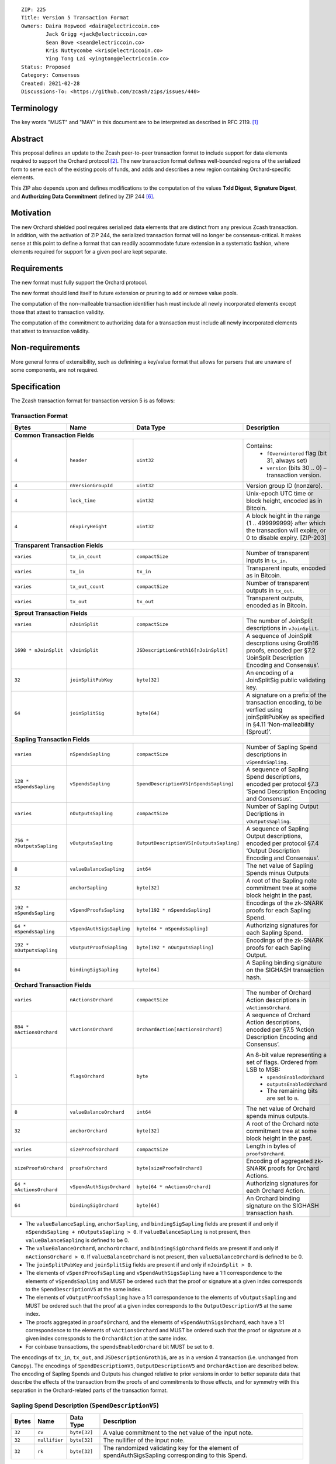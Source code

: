 ::

  ZIP: 225
  Title: Version 5 Transaction Format
  Owners: Daira Hopwood <daira@electriccoin.co>
          Jack Grigg <jack@electriccoin.co>
          Sean Bowe <sean@electriccoin.co>
          Kris Nuttycombe <kris@electriccoin.co>
          Ying Tong Lai <yingtong@electriccoin.co>
  Status: Proposed
  Category: Consensus
  Created: 2021-02-28
  Discussions-To: <https://github.com/zcash/zips/issues/440>


Terminology
===========

The key words "MUST" and "MAY" in this document are to be interpreted as described in
RFC 2119. [#RFC2119]_


Abstract
========

This proposal defines an update to the Zcash peer-to-peer transaction format to include
support for data elements required to support the Orchard protocol [#protocol-orchard]_.
The new transaction format defines well-bounded regions of the serialized form to serve
each of the existing pools of funds, and adds and describes a new region containing
Orchard-specific elements.

This ZIP also depends upon and defines modifications to the computation of the values
**TxId Digest**, **Signature Digest**, and **Authorizing Data Commitment** defined by ZIP
244 [#zip-0244]_.


Motivation
==========

The new Orchard shielded pool requires serialized data elements that are distinct from
any previous Zcash transaction. In addition, with the activation of ZIP 244, the
serialized transaction format will no longer be consensus-critical. It makes sense at this
point to define a format that can readily accommodate future extension in a systematic
fashion, where elements required for support for a given pool are kept separate.


Requirements
============

The new format must fully support the Orchard protocol.

The new format should lend itself to future extension or pruning to add or remove
value pools.

The computation of the non-malleable transaction identifier hash must include all
newly incorporated elements except those that attest to transaction validity.

The computation of the commitment to authorizing data for a transaction must include
all newly incorporated elements that attest to transaction validity.


Non-requirements
================

More general forms of extensibility, such as definining a key/value format that
allows for parsers that are unaware of some components, are not required.


Specification
=============

The Zcash transaction format for transaction version 5 is as follows: 

Transaction Format
------------------

+-----------------------------+--------------------------+----------------------------------------+---------------------------------------------------------------------+
| Bytes                       | Name                     | Data Type                              | Description                                                         |
+=============================+==========================+========================================+=====================================================================+
| **Common Transaction Fields**                                                                                                                                         |
+-----------------------------+--------------------------+----------------------------------------+---------------------------------------------------------------------+
|``4``                        |``header``                |``uint32``                              |Contains:                                                            |
|                             |                          |                                        |  * ``fOverwintered`` flag (bit 31, always set)                      |
|                             |                          |                                        |  * ``version`` (bits 30 .. 0) – transaction version.                |
+-----------------------------+--------------------------+----------------------------------------+---------------------------------------------------------------------+
|``4``                        |``nVersionGroupId``       |``uint32``                              |Version group ID (nonzero).                                          |
+-----------------------------+--------------------------+----------------------------------------+---------------------------------------------------------------------+
|``4``                        |``lock_time``             |``uint32``                              |Unix-epoch UTC time or block height, encoded as in Bitcoin.          |
+-----------------------------+--------------------------+----------------------------------------+---------------------------------------------------------------------+
|``4``                        |``nExpiryHeight``         |``uint32``                              |A block height in the range {1 .. 499999999} after which             |
|                             |                          |                                        |the transaction will expire, or 0 to disable expiry.                 |
|                             |                          |                                        |[ZIP-203]                                                            |
+-----------------------------+--------------------------+----------------------------------------+---------------------------------------------------------------------+
| **Transparent Transaction Fields**                                                                                                                                    |
+-----------------------------+--------------------------+----------------------------------------+---------------------------------------------------------------------+
|``varies``                   |``tx_in_count``           |``compactSize``                         |Number of transparent inputs in ``tx_in``.                           |
+-----------------------------+--------------------------+----------------------------------------+---------------------------------------------------------------------+
|``varies``                   |``tx_in``                 |``tx_in``                               |Transparent inputs, encoded as in Bitcoin.                           |
+-----------------------------+--------------------------+----------------------------------------+---------------------------------------------------------------------+
|``varies``                   |``tx_out_count``          |``compactSize``                         |Number of transparent outputs in ``tx_out``.                         |
+-----------------------------+--------------------------+----------------------------------------+---------------------------------------------------------------------+
|``varies``                   |``tx_out``                |``tx_out``                              |Transparent outputs, encoded as in Bitcoin.                          |
+-----------------------------+--------------------------+----------------------------------------+---------------------------------------------------------------------+
| **Sprout Transaction Fields**                                                                                                                                         |
+-----------------------------+--------------------------+----------------------------------------+---------------------------------------------------------------------+
|``varies``                   |``nJoinSplit``            |``compactSize``                         |The number of JoinSplit descriptions in ``vJoinSplit``.              |
+-----------------------------+--------------------------+----------------------------------------+---------------------------------------------------------------------+
|``1698 * nJoinSplit``        |``vJoinSplit``            |``JSDescriptionGroth16[nJoinSplit]``    |A sequence of JoinSplit descrptions using Groth16 proofs,            |
|                             |                          |                                        |encoded per §7.2 ‘JoinSplit Description Encoding and Consensus’.     |
+-----------------------------+--------------------------+----------------------------------------+---------------------------------------------------------------------+
|``32``                       |``joinSplitPubKey``       |``byte[32]``                            |An encoding of a JoinSplitSig public validating key.                 |
+-----------------------------+--------------------------+----------------------------------------+---------------------------------------------------------------------+
|``64``                       |``joinSplitSig``          |``byte[64]``                            |A signature on a prefix of the transaction encoding,                 |
|                             |                          |                                        |to be verfied using joinSplitPubKey as specified in §4.11            |
|                             |                          |                                        |‘Non-malleability (Sprout)’.                                         |
+-----------------------------+--------------------------+----------------------------------------+---------------------------------------------------------------------+
| **Sapling Transaction Fields**                                                                                                                                        |
+-----------------------------+--------------------------+----------------------------------------+---------------------------------------------------------------------+
|``varies``                   |``nSpendsSapling``        |``compactSize``                         |Number of Sapling Spend descriptions in ``vSpendsSapling``.          |
+-----------------------------+--------------------------+----------------------------------------+---------------------------------------------------------------------+
|``128 * nSpendsSapling``     |``vSpendsSapling``        |``SpendDescriptionV5[nSpendsSapling]``  |A sequence of Sapling Spend descriptions, encoded per                |
|                             |                          |                                        |protocol §7.3 ‘Spend Description Encoding and Consensus’.            |
+-----------------------------+--------------------------+----------------------------------------+---------------------------------------------------------------------+
|``varies``                   |``nOutputsSapling``       |``compactSize``                         |Number of Sapling Output Decriptions in ``vOutputsSapling``.         |
+-----------------------------+--------------------------+----------------------------------------+---------------------------------------------------------------------+
|``756 * nOutputsSapling``    |``vOutputsSapling``       |``OutputDescriptionV5[nOutputsSapling]``|A sequence of Sapling Output descriptions, encoded per               |
|                             |                          |                                        |protocol §7.4 ‘Output Description Encoding and Consensus’.           |
+-----------------------------+--------------------------+----------------------------------------+---------------------------------------------------------------------+
|``8``                        |``valueBalanceSapling``   |``int64``                               |The net value of Sapling Spends minus Outputs                        |
+-----------------------------+--------------------------+----------------------------------------+---------------------------------------------------------------------+
|``32``                       |``anchorSapling``         |``byte[32]``                            |A root of the Sapling note commitment tree                           |
|                             |                          |                                        |at some block height in the past.                                    |
+-----------------------------+--------------------------+----------------------------------------+---------------------------------------------------------------------+
|``192 * nSpendsSapling``     |``vSpendProofsSapling``   |``byte[192 * nSpendsSapling]``          |Encodings of the zk-SNARK proofs for each Sapling Spend.             |
+-----------------------------+--------------------------+----------------------------------------+---------------------------------------------------------------------+
|``64 * nSpendsSapling``      |``vSpendAuthSigsSapling`` |``byte[64 * nSpendsSapling]``           |Authorizing signatures for each Sapling Spend.                       |
+-----------------------------+--------------------------+----------------------------------------+---------------------------------------------------------------------+
|``192 * nOutputsSapling``    |``vOutputProofsSapling``  |``byte[192 * nOutputsSapling]``         |Encodings of the zk-SNARK proofs for each Sapling Output.            |
+-----------------------------+--------------------------+----------------------------------------+---------------------------------------------------------------------+
|``64``                       |``bindingSigSapling``     |``byte[64]``                            |A Sapling binding signature on the SIGHASH transaction hash.         |
+-----------------------------+--------------------------+----------------------------------------+---------------------------------------------------------------------+
| **Orchard Transaction Fields**                                                                                                                                        | 
+-----------------------------+--------------------------+----------------------------------------+---------------------------------------------------------------------+
|``varies``                   |``nActionsOrchard``       |``compactSize``                         |The number of Orchard Action descriptions in                         |
|                             |                          |                                        |``vActionsOrchard``.                                                 |
+-----------------------------+--------------------------+----------------------------------------+---------------------------------------------------------------------+
|``884 * nActionsOrchard``    |``vActionsOrchard``       |``OrchardAction[nActionsOrchard]``      |A sequence of Orchard Action descriptions, encoded per               |
|                             |                          |                                        |§7.5 ‘Action Description Encoding and Consensus’.                    |
+-----------------------------+--------------------------+----------------------------------------+---------------------------------------------------------------------+
|``1``                        |``flagsOrchard``          |``byte``                                |An 8-bit value representing a set of flags. Ordered from LSB to MSB: |
|                             |                          |                                        | * ``spendsEnabledOrchard``                                          |
|                             |                          |                                        | * ``outputsEnabledOrchard``                                         |
|                             |                          |                                        | * The remaining bits are set to ``0``.                              |
+-----------------------------+--------------------------+----------------------------------------+---------------------------------------------------------------------+
|``8``                        |``valueBalanceOrchard``   |``int64``                               |The net value of Orchard spends minus outputs.                       |
+-----------------------------+--------------------------+----------------------------------------+---------------------------------------------------------------------+
|``32``                       |``anchorOrchard``         |``byte[32]``                            |A root of the Orchard note commitment tree at some block             |
|                             |                          |                                        |height in the past.                                                  |
+-----------------------------+--------------------------+----------------------------------------+---------------------------------------------------------------------+
|``varies``                   |``sizeProofsOrchard``     |``compactSize``                         |Length in bytes of ``proofsOrchard``.                                |
+-----------------------------+--------------------------+----------------------------------------+---------------------------------------------------------------------+
|``sizeProofsOrchard``        |``proofsOrchard``         |``byte[sizeProofsOrchard]``             |Encoding of aggregated zk-SNARK proofs for Orchard Actions.          |
+-----------------------------+--------------------------+----------------------------------------+---------------------------------------------------------------------+
|``64 * nActionsOrchard``     |``vSpendAuthSigsOrchard`` |``byte[64 * nActionsOrchard]``          |Authorizing signatures for each Orchard Action.                      |
+-----------------------------+--------------------------+----------------------------------------+---------------------------------------------------------------------+
|``64``                       |``bindingSigOrchard``     |``byte[64]``                            |An Orchard binding signature on the SIGHASH transaction hash.        |
+-----------------------------+--------------------------+----------------------------------------+---------------------------------------------------------------------+

* The ``valueBalanceSapling``, ``anchorSapling``, and ``bindingSigSapling`` fields are
  present if and only if ``nSpendsSapling + nOutputsSapling > 0``. If
  ``valueBalanceSapling`` is not present, then ``valueBalanceSapling`` is defined to be 0.

* The ``valueBalanceOrchard``, ``anchorOrchard``, and ``bindingSigOrchard`` fields are
  present if and only if ``nActionsOrchard > 0``. If ``valueBalanceOrchard`` is not
  present, then ``valueBalanceOrchard`` is defined to be 0.

* The ``joinSplitPubKey`` and ``joinSplitSig`` fields are present if and only if
  ``nJoinSplit > 0``.

* The elements of ``vSpendProofsSapling`` and ``vSpendAuthSigsSapling`` have a 1:1
  correspondence to the elements of ``vSpendsSapling`` and MUST be ordered such that the
  proof or signature at a given index corresponds to the ``SpendDescriptionV5`` at the
  same index.

* The elements of ``vOutputProofsSapling`` have a 1:1 correspondence to the elements of
  ``vOutputsSapling`` and MUST be ordered such that the proof at a given index corresponds
  to the ``OutputDescriptionV5`` at the same index.

* The proofs aggregated in ``proofsOrchard``, and the elements of
  ``vSpendAuthSigsOrchard``, each have a 1:1 correspondence to the elements of
  ``vActionsOrchard`` and MUST be ordered such that the proof or signature at a given
  index corresponds to the ``OrchardAction`` at the same index.

* For coinbase transactions, the ``spendsEnabledOrchard`` bit MUST be set to ``0``.

The encodings of ``tx_in``, ``tx_out``, and ``JSDescriptionGroth16``, are as in a
version 4 transaction (i.e. unchanged from Canopy). The encodings of ``SpendDescriptionV5``,
``OutputDescriptionV5`` and ``OrchardAction`` are described below. The encoding of Sapling
Spends and Outputs has changed relative to prior versions in order to better separate data
that describe the effects of the transaction from the proofs of and commitments to those
effects, and for symmetry with this separation in the Orchard-related parts of the
transaction format.

Sapling Spend Description (``SpendDescriptionV5``)
--------------------------------------------------

+-----------------------------+--------------------------+--------------------------------------+------------------------------------------------------------+
| Bytes                       | Name                     | Data Type                            | Description                                                |
+=============================+==========================+======================================+============================================================+
|``32``                       |``cv``                    |``byte[32]``                          |A value commitment to the net value of the input note.      |
+-----------------------------+--------------------------+--------------------------------------+------------------------------------------------------------+
|``32``                       |``nullifier``             |``byte[32]``                          |The nullifier of the input note.                            |
+-----------------------------+--------------------------+--------------------------------------+------------------------------------------------------------+
|``32``                       |``rk``                    |``byte[32]``                          |The randomized validating key for the element of            |
|                             |                          |                                      |spendAuthSigsSapling corresponding to this Spend.           |
+-----------------------------+--------------------------+--------------------------------------+------------------------------------------------------------+

The encodings of each of these elements are defined in §7.3 ‘Spend Description Encoding
and Consensus’ of the Zcash Protocol Specification [#protocol-spenddesc]_.

Sapling Output Description (``OutputDescriptionV5``)
----------------------------------------------------

+-----------------------------+--------------------------+--------------------------------------+------------------------------------------------------------+
| Bytes                       | Name                     | Data Type                            | Description                                                |
+=============================+==========================+======================================+============================================================+
|``32``                       |``cv``                    |``byte[32]``                          |A value commitment to the net value of the output note.     |
+-----------------------------+--------------------------+--------------------------------------+------------------------------------------------------------+
|``32``                       |``cmu``                   |``byte[32]``                          |The u-coordinate of the note commitment for the output note.|
+-----------------------------+--------------------------+--------------------------------------+------------------------------------------------------------+
|``32``                       |``ephemeralKey``          |``byte[32]``                          |An encoding of an ephemeral Jubjub public key.              |
+-----------------------------+--------------------------+--------------------------------------+------------------------------------------------------------+
|``580``                      |``encCiphertext``         |``byte[580]``                         |The encrypted contents of the note plaintext.               |
+-----------------------------+--------------------------+--------------------------------------+------------------------------------------------------------+
|``80``                       |``outCiphertext``         |``byte[580]``                         |The encrypted contents of the byte string created by        |
|                             |                          |                                      |concatenation of the transmission key with the ephemeral    |
|                             |                          |                                      |secret key.                                                 |
+-----------------------------+--------------------------+--------------------------------------+------------------------------------------------------------+

The encodings of each of these elements are defined in §7.4 ‘Output Description Encoding
and Consensus’ of the Zcash Protocol Specification [#protocol-outputdesc]_.

Orchard Action Description (``OrchardAction``)
----------------------------------------------

+-----------------------------+--------------------------+--------------------------------------+------------------------------------------------------------+
| Bytes                       | Name                     | Data Type                            | Description                                                |
+=============================+==========================+======================================+============================================================+
|``32``                       |``cv``                    |``byte[32]``                          |A value commitment to the net value of the input note minus |
|                             |                          |                                      |the output note.                                            |
+-----------------------------+--------------------------+--------------------------------------+------------------------------------------------------------+
|``32``                       |``nullifier``             |``byte[32]``                          |The nullifier of the input note.                            |
+-----------------------------+--------------------------+--------------------------------------+------------------------------------------------------------+
|``32``                       |``rk``                    |``byte[32]``                          |The randomized validating key for the element of            |
|                             |                          |                                      |spendAuthSigsOrchard corresponding to this Action.          |
+-----------------------------+--------------------------+--------------------------------------+------------------------------------------------------------+
|``32``                       |``cmx``                   |``byte[32]``                          |The x-coordinate of the note commitment for the output note.|
+-----------------------------+--------------------------+--------------------------------------+------------------------------------------------------------+
|``32``                       |``ephemeralKey``          |``byte[32]``                          |An encoding of an ephemeral Pallas public key               |
+-----------------------------+--------------------------+--------------------------------------+------------------------------------------------------------+
|``580``                      |``encCiphertext``         |``byte[580]``                         |The encrypted contents of the note plaintext.               |
+-----------------------------+--------------------------+--------------------------------------+------------------------------------------------------------+
|``80``                       |``outCiphertext``         |``byte[580]``                         |The encrypted contents of the byte string created by        |
|                             |                          |                                      |concatenation of the transmission key with the ephemeral    |
|                             |                          |                                      |secret key.                                                 |
+-----------------------------+--------------------------+--------------------------------------+------------------------------------------------------------+

The encodings of each of these elements are defined in §7.5 ‘Action Description Encoding
and Consensus’ of the Zcash Protocol Specification [#protocol-actiondesc]_.

Modifications to ZIP 244
------------------------

TxId Digest
~~~~~~~~~~~

The tree of hashes defined by ZIP 244 [#zip-0244]_ is re-structured to include a new
branch for Orchard hashes. The ``orchard_digest`` branch is the only new addition to the
tree; ``header_digest``, ``transparent_digest``, ``sprout_digest``, and ``sapling_digest``
are as in ZIP 244::

   txid_digest
   ├── header_digest
   ├── transparent_digest
   ├── sprout_digest
   ├── sapling_digest
   └── orchard_digest

txid_digest
"""""""""""

The top hash of the ``txid_digest`` tree is modified from the ZIP 244 structure
to be a BLAKE2b-256 hash of the following values ::

   T.1: header_digest      (32-byte hash output)
   T.2: transparent_digest (32-byte hash output)
   T.3: sprout_digest      (32-byte hash output)
   T.4: sapling_digest     (32-byte hash output)
   T.5: orchard_digest     (32-byte hash output)

The personalization field of this hash is unmodified from ZIP 244.
 
2: ``orchard_digest``
"""""""""""""""""""""

A BLAKE2b-256 hash of the following values ::

   T.5c: anchorOrchard                       (32 bytes)
   T.5b: orchard_actions_compact_digest      (32-byte hash output)
   T.5c: orchard_actions_memos_digest        (32-byte hash output)
   T.5d: orchard_actions_noncompact_digest   (32-byte hash output)
   T.5e: valueBalanceOrchard                 (64-bit signed little-endian)

The personalization field of this hash is set to::

  "ZTxIdOrchardHash" 

T.5b: orchard_actions_compact_digest
""""""""""""""""""""""""""""""""""""

A BLAKE2b-256 hash of the subset of Orchard Action information intended to be included in
an updated version of the ZIP-307 [#zip-0307]_ ``CompactBlock`` format for all Orchard
Actions belonging to the transaction. For each Action, the following elements are included
in the hash::

   T.5b.i  : nullifier            (field encoding bytes)
   T.5b.ii : cmx                  (field encoding bytes)
   T.5b.iii: ephemeralKey         (field encoding bytes)
   T.5b.iv : encCiphertext[..52]  (First 52 bytes of field encoding)

The personalization field of this hash is set to::

  "ZTxIdOrcOutCHash"

T.5c: orchard_actions_memos_digest
""""""""""""""""""""""""""""""""""

A BLAKE2b-256 hash of the subset of Orchard shielded memo field data for all Orchard
Actions belonging to the transaction. For each Action, the following elements are included
in the hash::

   T.5c.i: encCiphertext[52..564] (contents of the encrypted memo field)

The personalization field of this hash is set to::

  "ZTxIdOrcOutMHash"

T.5d: orchard_actions_noncompact_digest
"""""""""""""""""""""""""""""""""""""""

A BLAKE2b-256 hash of the remaining subset of Orchard Action information **not** intended
for inclusion in an updated version of the the ZIP 307 [#zip-0307]_ ``CompactBlock``
format, for all Orchard Actions belonging to the transaction. For each Action,
the following elements are included in the hash::

   T.5d.i  : cv                    (field encoding bytes)
   T.5d.ii : rk                    (field encoding bytes)
   T.5d.iii: encCiphertext[564..]  (post-memo suffix of field encoding)
   T.5d.iv : outCiphertext         (field encoding bytes)

The personalization field of this hash is set to::

  "ZTxIdOrcOutNHash"

Signature Digest
~~~~~~~~~~~~~~~~

The signature digest creation algorithm defined by ZIP 244 [#zip-0244]_ is modified to
include a new branch for Orchard hashes. The ``orchard_digest`` branch is the only new addition
to the tree; ``header_digest``, ``transparent_digest``, ``sprout_digest``, and
``sapling_digest`` are as in ZIP 244::

    signature_digest
    ├── header_digest
    ├── transparent_digest
    ├── sprout_digest
    ├── sapling_digest
    └── orchard_digest

signature_digest
""""""""""""""""

A BLAKE2b-256 hash of the following values ::

   S.1: header_digest      (32-byte hash output)
   S.2: transparent_digest (32-byte hash output)
   S.3: sprout_digest      (32-byte hash output)
   S.4: sapling_digest     (32-byte hash output)
   S.5: orchard_digest     (32-byte hash output)

The personalization field of this hash is unmodified from ZIP 244

S.5: orchard_digest
"""""""""""""""""""

Identical to that specified for the transaction identifier.

Authorizing Data Commitment
~~~~~~~~~~~~~~~~~~~~~~~~~~~

The tree of hashes defined by ZIP 244 [#zip-0244]_ for authorizing data commitments is
re-structured to include a new branch for Orchard Actions. The ``orchard_digest`` branch 
is the only new addition to the tree; ``transparent_digest``, and ``sprout_digest``
``sapling_digest`` are as in ZIP 244::

   auth_digest
   ├── transparent_scripts_digest
   ├── sprout_auth_digest
   ├── sapling_auth_digest
   └── orchard_auth_digest

auth_digest
"""""""""""

The tree of hashes defined by ZIP 244 [#zip-0244]_ for authorizing data commitments is
re-structured to include a new branch for Orchard authorizing data. The
``orchard_auth_digest`` branch is the only new addition to the tree;
``transparent_auth_digest``, ``sprout_auth_digest``, and ``sapling_auth_digest`` are as in
ZIP 244::

   A.1: transparent_scripts_digest (32-byte hash output)
   A.2: sprout_auth_digest         (32-byte hash output)
   A.3: sapling_auth_digest        (32-byte hash output)
   A.4: orchard_auth_digest        (32-byte hash output)

The personalization field of this hash is unmodified from ZIP 244.

A.4: orchard_auth_digest
""""""""""""""""""""""""

A BLAKE2b-256 hash of the field encoding of the ``zkProofsOrchard``,
``spendAuthSigsOrchard``, and ``bindingSigOrchard`` fields of the transaction::

   A.4a: zkproofsOrchard          (field encoding bytes)
   A.4b: spendAuthSigsOrchard     (field encoding bytes)
   A.4c: bindingSigOrchard        (field encoding bytes)

The personalization field of this hash is set to::

  "ZTxAuthOrchaHash"


Reference implementation
========================

TBD


References
==========

.. [#RFC2119] `RFC 2119: Key words for use in RFCs to Indicate Requirement Levels <https://www.rfc-editor.org/rfc/rfc2119.html>`_
.. [#protocol-orchard] `Zcash Protocol Specification, Version 2021.1.17 or later <protocol/nu5.pdf>`_
.. [#protocol-spenddesc] `Zcash Protocol Specification, Version 2021.1.17 or later. Section 4.4: Spend Descriptions <protocol/nu5.pdf#spenddesc>`_
.. [#protocol-outputdesc] `Zcash Protocol Specification, Version 2021.1.17 or later. Section 4.5: Output Descriptions <protocol/nu5.pdf#outputdesc>`_
.. [#protocol-actiondesc] `Zcash Protocol Specification, Version 2021.1.17 or later. Section 4.6: Action Descriptions <protocol/nu5.pdf#actiondesc>`_
.. [#zip-0244] `ZIP 244: Transaction Identifier Non-Malleability <zip-0244.rst>`_
.. [#zip-0307] `ZIP 307: Light Client Protocol for Payment Detection <zip-0307.rst>`_

